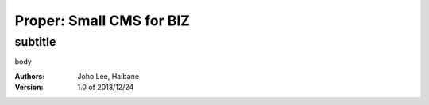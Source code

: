 ===== 
Proper: Small CMS for BIZ
===== 
subtitle
-------- 

body




:Authors: 
    Joho Lee, 
    Haibane

:Version: 1.0 of 2013/12/24 
